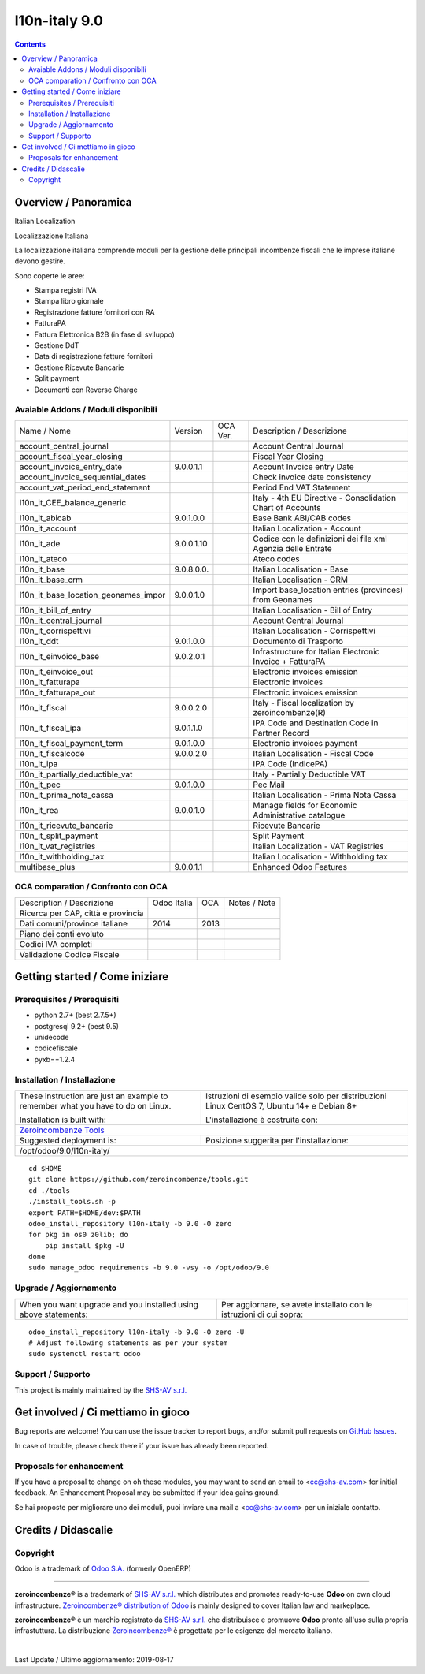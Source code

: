
===============================
|Zeroincombenze| l10n-italy 9.0
===============================
|Build Status| |Codecov Status| |license gpl| |Try Me|


.. contents::


Overview / Panoramica
=====================

|en| Italian Localization

|it| Localizzazione Italiana

La localizzazione italiana comprende moduli per la gestione delle principali
incombenze fiscali che le imprese italiane devono gestire.

Sono coperte le aree:

* Stampa registri IVA
* Stampa libro giornale
* Registrazione fatture fornitori con RA
* FatturaPA
* Fattura Elettronica B2B (in fase di sviluppo)
* Gestione DdT
* Data di registrazione fatture fornitori
* Gestione Ricevute Bancarie
* Split payment
* Documenti con Reverse Charge

Avaiable Addons / Moduli disponibili
------------------------------------

+--------------------------------------+------------+------------+----------------------------------------------------------------------------------+
| Name / Nome                          | Version    | OCA Ver.   | Description / Descrizione                                                        |
+--------------------------------------+------------+------------+----------------------------------------------------------------------------------+
| account_central_journal              | |no_check| | |halt|     | Account Central Journal                                                          |
+--------------------------------------+------------+------------+----------------------------------------------------------------------------------+
| account_fiscal_year_closing          | |halt|     | |no_check| | Fiscal Year Closing                                                              |
+--------------------------------------+------------+------------+----------------------------------------------------------------------------------+
| account_invoice_entry_date           | 9.0.0.1.1  | |halt|     | Account Invoice entry Date                                                       |
+--------------------------------------+------------+------------+----------------------------------------------------------------------------------+
| account_invoice_sequential_dates     | |halt|     | |halt|     | Check invoice date consistency                                                   |
+--------------------------------------+------------+------------+----------------------------------------------------------------------------------+
| account_vat_period_end_statement     | |halt|     | |halt|     | Period End VAT Statement                                                         |
+--------------------------------------+------------+------------+----------------------------------------------------------------------------------+
| l10n_it_CEE_balance_generic          | |halt|     | |halt|     | Italy - 4th EU Directive - Consolidation Chart of Accounts                       |
+--------------------------------------+------------+------------+----------------------------------------------------------------------------------+
| l10n_it_abicab                       | 9.0.1.0.0  | |same|     | Base Bank ABI/CAB codes                                                          |
+--------------------------------------+------------+------------+----------------------------------------------------------------------------------+
| l10n_it_account                      | |halt|     | |halt|     | Italian Localization - Account                                                   |
+--------------------------------------+------------+------------+----------------------------------------------------------------------------------+
| l10n_it_ade                          | 9.0.0.1.10 | |no_check| | Codice con le definizioni dei file xml Agenzia delle Entrate                     |
+--------------------------------------+------------+------------+----------------------------------------------------------------------------------+
| l10n_it_ateco                        | |halt|     | |halt|     | Ateco codes                                                                      |
+--------------------------------------+------------+------------+----------------------------------------------------------------------------------+
| l10n_it_base                         | 9.0.8.0.0. | |halt|     | Italian Localisation - Base                                                      |
+--------------------------------------+------------+------------+----------------------------------------------------------------------------------+
| l10n_it_base_crm                     | |halt|     | |halt|     | Italian Localisation - CRM                                                       |
+--------------------------------------+------------+------------+----------------------------------------------------------------------------------+
| l10n_it_base_location_geonames_impor | 9.0.0.1.0  | |same|     | Import base_location entries (provinces) from Geonames                           |
+--------------------------------------+------------+------------+----------------------------------------------------------------------------------+
| l10n_it_bill_of_entry                | |halt|     | |halt|     | Italian Localisation - Bill of Entry                                             |
+--------------------------------------+------------+------------+----------------------------------------------------------------------------------+
| l10n_it_central_journal              | |halt|     | |no_check| | Account Central Journal                                                          |
+--------------------------------------+------------+------------+----------------------------------------------------------------------------------+
| l10n_it_corrispettivi                | |halt|     | |halt|     | Italian Localisation - Corrispettivi                                             |
+--------------------------------------+------------+------------+----------------------------------------------------------------------------------+
| l10n_it_ddt                          | 9.0.1.0.0  | |same|     | Documento di Trasporto                                                           |
+--------------------------------------+------------+------------+----------------------------------------------------------------------------------+
| l10n_it_einvoice_base                | 9.0.2.0.1  | |no_check| | Infrastructure for Italian Electronic Invoice + FatturaPA                        |
+--------------------------------------+------------+------------+----------------------------------------------------------------------------------+
| l10n_it_einvoice_out                 | |halt|     | |no_check| | Electronic invoices emission                                                     |
+--------------------------------------+------------+------------+----------------------------------------------------------------------------------+
| l10n_it_fatturapa                    | |no_check| | |halt|     | Electronic invoices                                                              |
+--------------------------------------+------------+------------+----------------------------------------------------------------------------------+
| l10n_it_fatturapa_out                | |no_check| | |halt|     | Electronic invoices emission                                                     |
+--------------------------------------+------------+------------+----------------------------------------------------------------------------------+
| l10n_it_fiscal                       | 9.0.0.2.0  | |no_check| | Italy - Fiscal localization by zeroincombenze(R)                                 |
+--------------------------------------+------------+------------+----------------------------------------------------------------------------------+
| l10n_it_fiscal_ipa                   | 9.0.1.1.0  | |no_check| | IPA Code and Destination Code in Partner Record                                  |
+--------------------------------------+------------+------------+----------------------------------------------------------------------------------+
| l10n_it_fiscal_payment_term          | 9.0.1.0.0  | |no_check| | Electronic invoices payment                                                      |
+--------------------------------------+------------+------------+----------------------------------------------------------------------------------+
| l10n_it_fiscalcode                   | 9.0.0.2.0  | |halt|     | Italian Localisation - Fiscal Code                                               |
+--------------------------------------+------------+------------+----------------------------------------------------------------------------------+
| l10n_it_ipa                          | |no_check| | |halt|     | IPA Code (IndicePA)                                                              |
+--------------------------------------+------------+------------+----------------------------------------------------------------------------------+
| l10n_it_partially_deductible_vat     | |halt|     | |halt|     | Italy - Partially Deductible VAT                                                 |
+--------------------------------------+------------+------------+----------------------------------------------------------------------------------+
| l10n_it_pec                          | 9.0.1.0.0  | |halt|     | Pec Mail                                                                         |
+--------------------------------------+------------+------------+----------------------------------------------------------------------------------+
| l10n_it_prima_nota_cassa             | |halt|     | |halt|     | Italian Localisation - Prima Nota Cassa                                          |
+--------------------------------------+------------+------------+----------------------------------------------------------------------------------+
| l10n_it_rea                          | 9.0.0.1.0  | |same|     | Manage fields for  Economic Administrative catalogue                             |
+--------------------------------------+------------+------------+----------------------------------------------------------------------------------+
| l10n_it_ricevute_bancarie            | |halt|     | |halt|     | Ricevute Bancarie                                                                |
+--------------------------------------+------------+------------+----------------------------------------------------------------------------------+
| l10n_it_split_payment                | |halt|     | |halt|     | Split Payment                                                                    |
+--------------------------------------+------------+------------+----------------------------------------------------------------------------------+
| l10n_it_vat_registries               | |halt|     | |halt|     | Italian Localization - VAT Registries                                            |
+--------------------------------------+------------+------------+----------------------------------------------------------------------------------+
| l10n_it_withholding_tax              | |halt|     | |halt|     | Italian Localisation - Withholding tax                                           |
+--------------------------------------+------------+------------+----------------------------------------------------------------------------------+
| multibase_plus                       | 9.0.0.1.1  | |no_check| | Enhanced Odoo Features                                                           |
+--------------------------------------+------------+------------+----------------------------------------------------------------------------------+


OCA comparation / Confronto con OCA
-----------------------------------

+--------------------------------------+------------------+-----------------+-----------------------------------------------------------------------------+
| Description / Descrizione            | Odoo Italia      | OCA             | Notes / Note                                                                |
+--------------------------------------+------------------+-----------------+-----------------------------------------------------------------------------+
| Ricerca per CAP, città e provincia   | |check|          | |no_check|      |                                                                             |
+--------------------------------------+------------------+-----------------+-----------------------------------------------------------------------------+
| Dati comuni/province italiane        | 2014             | 2013            |                                                                             |
+--------------------------------------+------------------+-----------------+-----------------------------------------------------------------------------+
| Piano dei conti evoluto              | |check|          | |no_check|      |                                                                             |
+--------------------------------------+------------------+-----------------+-----------------------------------------------------------------------------+
| Codici IVA completi                  | |check|          | |no_check|      |                                                                             |
+--------------------------------------+------------------+-----------------+-----------------------------------------------------------------------------+
| Validazione Codice Fiscale           | |check|          | |no_check|      |                                                                             |
+--------------------------------------+------------------+-----------------+-----------------------------------------------------------------------------+



Getting started / Come iniziare
===============================

|Try Me|


Prerequisites / Prerequisiti
----------------------------


* python 2.7+ (best 2.7.5+)
* postgresql 9.2+ (best 9.5)
* unidecode
* codicefiscale
* pyxb==1.2.4


Installation / Installazione
----------------------------

+---------------------------------+------------------------------------------+
| |en|                            | |it|                                     |
+---------------------------------+------------------------------------------+
| These instruction are just an   | Istruzioni di esempio valide solo per    |
| example to remember what        | distribuzioni Linux CentOS 7, Ubuntu 14+ |
| you have to do on Linux.        | e Debian 8+                              |
|                                 |                                          |
| Installation is built with:     | L'installazione è costruita con:         |
+---------------------------------+------------------------------------------+
| `Zeroincombenze Tools <https://github.com/zeroincombenze/tools>`__         |
+---------------------------------+------------------------------------------+
| Suggested deployment is:        | Posizione suggerita per l'installazione: |
+---------------------------------+------------------------------------------+
| /opt/odoo/9.0/l10n-italy/                                                  |
+----------------------------------------------------------------------------+

::

    cd $HOME
    git clone https://github.com/zeroincombenze/tools.git
    cd ./tools
    ./install_tools.sh -p
    export PATH=$HOME/dev:$PATH
    odoo_install_repository l10n-italy -b 9.0 -O zero
    for pkg in os0 z0lib; do
        pip install $pkg -U
    done
    sudo manage_odoo requirements -b 9.0 -vsy -o /opt/odoo/9.0


Upgrade / Aggiornamento
-----------------------

+---------------------------------+------------------------------------------+
| |en|                            | |it|                                     |
+---------------------------------+------------------------------------------+
| When you want upgrade and you   | Per aggiornare, se avete installato con  |
| installed using above           | le istruzioni di cui sopra:              |
| statements:                     |                                          |
+---------------------------------+------------------------------------------+

::

    odoo_install_repository l10n-italy -b 9.0 -O zero -U
    # Adjust following statements as per your system
    sudo systemctl restart odoo


Support / Supporto
------------------


|Zeroincombenze| This project is mainly maintained by the `SHS-AV s.r.l. <https://www.zeroincombenze.it/>`__



Get involved / Ci mettiamo in gioco
===================================

Bug reports are welcome! You can use the issue tracker to report bugs,
and/or submit pull requests on `GitHub Issues
<https://github.com/zeroincombenze/l10n-italy/issues>`_.

In case of trouble, please check there if your issue has already been reported.

Proposals for enhancement
-------------------------


|en| If you have a proposal to change on oh these modules, you may want to send an email to <cc@shs-av.com> for initial feedback.
An Enhancement Proposal may be submitted if your idea gains ground.

|it| Se hai proposte per migliorare uno dei moduli, puoi inviare una mail a <cc@shs-av.com> per un iniziale contatto.

Credits / Didascalie
====================

Copyright
---------

Odoo is a trademark of `Odoo S.A. <https://www.odoo.com/>`__ (formerly OpenERP)


----------------


|en| **zeroincombenze®** is a trademark of `SHS-AV s.r.l. <https://www.shs-av.com/>`__
which distributes and promotes ready-to-use **Odoo** on own cloud infrastructure.
`Zeroincombenze® distribution of Odoo <https://wiki.zeroincombenze.org/en/Odoo>`__
is mainly designed to cover Italian law and markeplace.

|it| **zeroincombenze®** è un marchio registrato da `SHS-AV s.r.l. <https://www.shs-av.com/>`__
che distribuisce e promuove **Odoo** pronto all'uso sulla propria infrastuttura.
La distribuzione `Zeroincombenze® <https://wiki.zeroincombenze.org/en/Odoo>`__ è progettata per le esigenze del mercato italiano.


|chat_with_us|


|


Last Update / Ultimo aggiornamento: 2019-08-17

.. |Maturity| image:: https://img.shields.io/badge/maturity-Alfa-red.png
    :target: https://odoo-community.org/page/development-status
    :alt: Alfa
.. |Build Status| image:: https://travis-ci.org/zeroincombenze/l10n-italy.svg?branch=9.0
    :target: https://travis-ci.org/zeroincombenze/l10n-italy
    :alt: github.com
.. |license gpl| image:: https://img.shields.io/badge/licence-LGPL--3-7379c3.svg
    :target: http://www.gnu.org/licenses/lgpl-3.0-standalone.html
    :alt: License: LGPL-3
.. |license opl| image:: https://img.shields.io/badge/licence-OPL-7379c3.svg
    :target: https://www.odoo.com/documentation/user/9.0/legal/licenses/licenses.html
    :alt: License: OPL
.. |Coverage Status| image:: https://coveralls.io/repos/github/zeroincombenze/l10n-italy/badge.svg?branch=9.0
    :target: https://coveralls.io/github/zeroincombenze/l10n-italy?branch=9.0
    :alt: Coverage
.. |Codecov Status| image:: https://codecov.io/gh/zeroincombenze/l10n-italy/branch/9.0/graph/badge.svg
    :target: https://codecov.io/gh/zeroincombenze/l10n-italy/branch/9.0
    :alt: Codecov
.. |Tech Doc| image:: https://www.zeroincombenze.it/wp-content/uploads/ci-ct/prd/button-docs-9.svg
    :target: https://wiki.zeroincombenze.org/en/Odoo/9.0/dev
    :alt: Technical Documentation
.. |Help| image:: https://www.zeroincombenze.it/wp-content/uploads/ci-ct/prd/button-help-9.svg
    :target: https://wiki.zeroincombenze.org/it/Odoo/9.0/man
    :alt: Technical Documentation
.. |Try Me| image:: https://www.zeroincombenze.it/wp-content/uploads/ci-ct/prd/button-try-it-9.svg
    :target: https://erp9.zeroincombenze.it
    :alt: Try Me
.. |OCA Codecov| image:: https://codecov.io/gh/OCA/l10n-italy/branch/9.0/graph/badge.svg
    :target: https://codecov.io/gh/OCA/l10n-italy/branch/9.0
    :alt: Codecov
.. |Odoo Italia Associazione| image:: https://www.odoo-italia.org/images/Immagini/Odoo%20Italia%20-%20126x56.png
   :target: https://odoo-italia.org
   :alt: Odoo Italia Associazione
.. |Zeroincombenze| image:: https://avatars0.githubusercontent.com/u/6972555?s=460&v=4
   :target: https://www.zeroincombenze.it/
   :alt: Zeroincombenze
.. |en| image:: https://raw.githubusercontent.com/zeroincombenze/grymb/master/flags/en_US.png
   :target: https://www.facebook.com/Zeroincombenze-Software-gestionale-online-249494305219415/
.. |it| image:: https://raw.githubusercontent.com/zeroincombenze/grymb/master/flags/it_IT.png
   :target: https://www.facebook.com/Zeroincombenze-Software-gestionale-online-249494305219415/
.. |check| image:: https://raw.githubusercontent.com/zeroincombenze/grymb/master/awesome/check.png
.. |no_check| image:: https://raw.githubusercontent.com/zeroincombenze/grymb/master/awesome/no_check.png
.. |menu| image:: https://raw.githubusercontent.com/zeroincombenze/grymb/master/awesome/menu.png
.. |right_do| image:: https://raw.githubusercontent.com/zeroincombenze/grymb/master/awesome/right_do.png
.. |exclamation| image:: https://raw.githubusercontent.com/zeroincombenze/grymb/master/awesome/exclamation.png
.. |warning| image:: https://raw.githubusercontent.com/zeroincombenze/grymb/master/awesome/warning.png
.. |same| image:: https://raw.githubusercontent.com/zeroincombenze/grymb/master/awesome/same.png
.. |late| image:: https://raw.githubusercontent.com/zeroincombenze/grymb/master/awesome/late.png
.. |halt| image:: https://raw.githubusercontent.com/zeroincombenze/grymb/master/awesome/halt.png
.. |info| image:: https://raw.githubusercontent.com/zeroincombenze/grymb/master/awesome/info.png
.. |xml_schema| image:: https://raw.githubusercontent.com/zeroincombenze/grymb/master/certificates/iso/icons/xml-schema.png
   :target: https://github.com/zeroincombenze/grymb/blob/master/certificates/iso/scope/xml-schema.md
.. |DesktopTelematico| image:: https://raw.githubusercontent.com/zeroincombenze/grymb/master/certificates/ade/icons/DesktopTelematico.png
   :target: https://github.com/zeroincombenze/grymb/blob/master/certificates/ade/scope/Desktoptelematico.md
.. |FatturaPA| image:: https://raw.githubusercontent.com/zeroincombenze/grymb/master/certificates/ade/icons/fatturapa.png
   :target: https://github.com/zeroincombenze/grymb/blob/master/certificates/ade/scope/fatturapa.md
.. |chat_with_us| image:: https://www.shs-av.com/wp-content/chat_with_us.gif
   :target: https://tawk.to/85d4f6e06e68dd4e358797643fe5ee67540e408b
